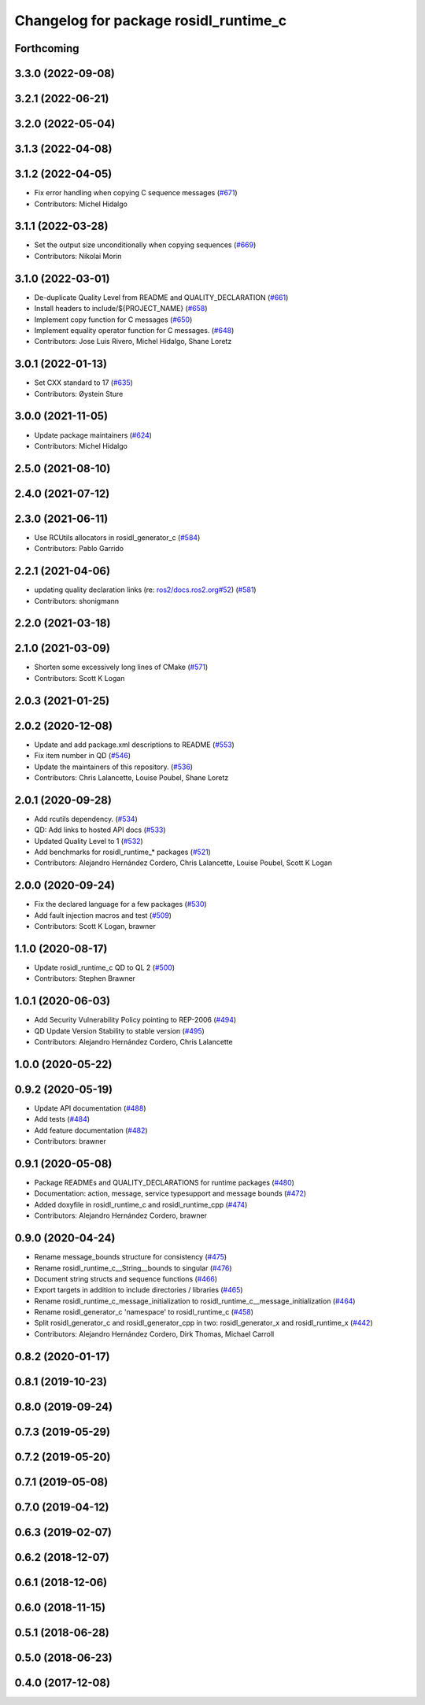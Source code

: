 ^^^^^^^^^^^^^^^^^^^^^^^^^^^^^^^^^^^^^^
Changelog for package rosidl_runtime_c
^^^^^^^^^^^^^^^^^^^^^^^^^^^^^^^^^^^^^^

Forthcoming
-----------

3.3.0 (2022-09-08)
------------------

3.2.1 (2022-06-21)
------------------

3.2.0 (2022-05-04)
------------------

3.1.3 (2022-04-08)
------------------

3.1.2 (2022-04-05)
------------------
* Fix error handling when copying C sequence messages (`#671 <https://github.com/ros2/rosidl/issues/671>`_)
* Contributors: Michel Hidalgo

3.1.1 (2022-03-28)
------------------
* Set the output size unconditionally when copying sequences (`#669 <https://github.com/ros2/rosidl/issues/669>`_)
* Contributors: Nikolai Morin

3.1.0 (2022-03-01)
------------------
* De-duplicate Quality Level from README and QUALITY_DECLARATION (`#661 <https://github.com/ros2/rosidl/issues/661>`_)
* Install headers to include/${PROJECT_NAME} (`#658 <https://github.com/ros2/rosidl/issues/658>`_)
* Implement copy function for C messages (`#650 <https://github.com/ros2/rosidl/issues/650>`_)
* Implement equality operator function for C messages. (`#648 <https://github.com/ros2/rosidl/issues/648>`_)
* Contributors: Jose Luis Rivero, Michel Hidalgo, Shane Loretz

3.0.1 (2022-01-13)
------------------
* Set CXX standard to 17 (`#635 <https://github.com/ros2/rosidl/issues/635>`_)
* Contributors: Øystein Sture

3.0.0 (2021-11-05)
------------------
* Update package maintainers (`#624 <https://github.com/ros2/rosidl/issues/624>`_)
* Contributors: Michel Hidalgo

2.5.0 (2021-08-10)
------------------

2.4.0 (2021-07-12)
------------------

2.3.0 (2021-06-11)
------------------
* Use RCUtils allocators in rosidl_generator_c (`#584 <https://github.com/ros2/rosidl/issues/584>`_)
* Contributors: Pablo Garrido

2.2.1 (2021-04-06)
------------------
* updating quality declaration links (re: `ros2/docs.ros2.org#52 <https://github.com/ros2/docs.ros2.org/issues/52>`_) (`#581 <https://github.com/ros2/rosidl/issues/581>`_)
* Contributors: shonigmann

2.2.0 (2021-03-18)
------------------

2.1.0 (2021-03-09)
------------------
* Shorten some excessively long lines of CMake (`#571 <https://github.com/ros2/rosidl/issues/571>`_)
* Contributors: Scott K Logan

2.0.3 (2021-01-25)
------------------

2.0.2 (2020-12-08)
------------------
* Update and add package.xml descriptions to README (`#553 <https://github.com/ros2/rosidl/issues/553>`_)
* Fix item number in QD (`#546 <https://github.com/ros2/rosidl/issues/546>`_)
* Update the maintainers of this repository. (`#536 <https://github.com/ros2/rosidl/issues/536>`_)
* Contributors: Chris Lalancette, Louise Poubel, Shane Loretz

2.0.1 (2020-09-28)
------------------
* Add rcutils dependency. (`#534 <https://github.com/ros2/rosidl/issues/534>`_)
* QD: Add links to hosted API docs (`#533 <https://github.com/ros2/rosidl/issues/533>`_)
* Updated Quality Level to 1 (`#532 <https://github.com/ros2/rosidl/issues/532>`_)
* Add benchmarks for rosidl_runtime\_* packages (`#521 <https://github.com/ros2/rosidl/issues/521>`_)
* Contributors: Alejandro Hernández Cordero, Chris Lalancette, Louise Poubel, Scott K Logan

2.0.0 (2020-09-24)
------------------
* Fix the declared language for a few packages (`#530 <https://github.com/ros2/rosidl/issues/530>`_)
* Add fault injection macros and test (`#509 <https://github.com/ros2/rosidl/issues/509>`_)
* Contributors: Scott K Logan, brawner

1.1.0 (2020-08-17)
------------------
* Update rosidl_runtime_c QD to QL 2 (`#500 <https://github.com/ros2/rosidl/issues/500>`_)
* Contributors: Stephen Brawner

1.0.1 (2020-06-03)
------------------
* Add Security Vulnerability Policy pointing to REP-2006 (`#494 <https://github.com/ros2/rosidl/issues/494>`_)
* QD Update Version Stability to stable version (`#495 <https://github.com/ros2/rosidl/issues/495>`_)
* Contributors: Alejandro Hernández Cordero, Chris Lalancette

1.0.0 (2020-05-22)
------------------

0.9.2 (2020-05-19)
------------------
* Update API documentation (`#488 <https://github.com/ros2/rosidl/issues/488>`_)
* Add tests (`#484 <https://github.com/ros2/rosidl/issues/484>`_)
* Add feature documentation (`#482 <https://github.com/ros2/rosidl/issues/482>`_)
* Contributors: brawner

0.9.1 (2020-05-08)
------------------
* Package READMEs and QUALITY_DECLARATIONS for runtime packages (`#480 <https://github.com/ros2/rosidl/issues/480>`_)
* Documentation: action, message, service typesupport and message bounds (`#472 <https://github.com/ros2/rosidl/issues/472>`_)
* Added doxyfile in rosidl_runtime_c and rosidl_runtime_cpp (`#474 <https://github.com/ros2/rosidl/issues/474>`_)
* Contributors: Alejandro Hernández Cordero, brawner

0.9.0 (2020-04-24)
------------------
* Rename message_bounds structure for consistency (`#475 <https://github.com/ros2/rosidl/issues/475>`_)
* Rename rosidl_runtime_c__String__bounds to singular (`#476 <https://github.com/ros2/rosidl/issues/476>`_)
* Document string structs and sequence functions (`#466 <https://github.com/ros2/rosidl/issues/466>`_)
* Export targets in addition to include directories / libraries (`#465 <https://github.com/ros2/rosidl/issues/465>`_)
* Rename rosidl_runtime_c_message_initialization to rosidl_runtime_c__message_initialization (`#464 <https://github.com/ros2/rosidl/issues/464>`_)
* Rename rosidl_generator_c 'namespace' to rosidl_runtime_c (`#458 <https://github.com/ros2/rosidl/issues/458>`_)
* Split rosidl_generator_c and rosidl_generator_cpp in two: rosidl_generator_x and rosidl_runtime_x (`#442 <https://github.com/ros2/rosidl/issues/442>`_)
* Contributors: Alejandro Hernández Cordero, Dirk Thomas, Michael Carroll

0.8.2 (2020-01-17)
------------------

0.8.1 (2019-10-23)
------------------

0.8.0 (2019-09-24)
------------------

0.7.3 (2019-05-29)
------------------

0.7.2 (2019-05-20)
------------------

0.7.1 (2019-05-08)
------------------

0.7.0 (2019-04-12)
------------------

0.6.3 (2019-02-07)
------------------

0.6.2 (2018-12-07)
------------------

0.6.1 (2018-12-06)
------------------

0.6.0 (2018-11-15)
------------------

0.5.1 (2018-06-28)
------------------

0.5.0 (2018-06-23)
------------------

0.4.0 (2017-12-08)
------------------
